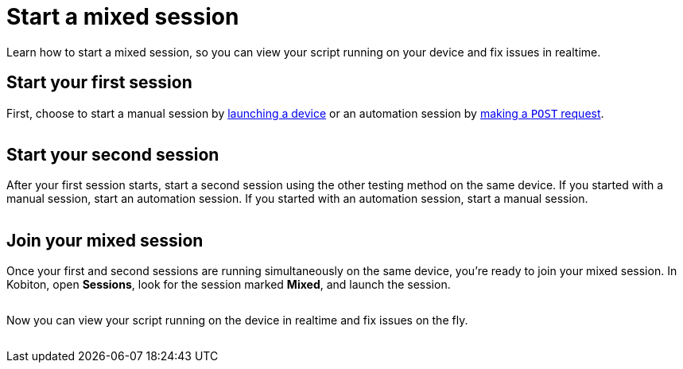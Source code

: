 = Start a mixed session
:navtitle: Start a mixed session

Learn how to start a mixed session, so you can view your script running on your device and fix issues in realtime.

== Start your first session

First, choose to start a manual session by xref:devices:search-for-a-device.adoc[launching a device] or an automation session by link:https://api.kobiton.com/v2/docs#tag/NativeFrameworkAPI/operation/NativeFrameworkAPI_InitiateNativeSession[making a `POST` request].

image:$NEW-IMAGE$[width=, alt=""]

== Start your second session

After your first session starts, start a second session using the other testing method on the same device. If you started with a manual session, start an automation session. If you started with an automation session, start a manual session.

image:$NEW-IMAGE$[width=, alt=""]

== Join your mixed session

Once your first and second sessions are running simultaneously on the same device, you're ready to join your mixed session. In Kobiton, open *Sessions*, look for the session marked *Mixed*, and launch the session.

image:$NEW-IMAGE$[width=, alt=""]

Now you can view your script running on the device in realtime and fix issues on the fly.

image:$NEW-IMAGE$[width=, alt=""]
